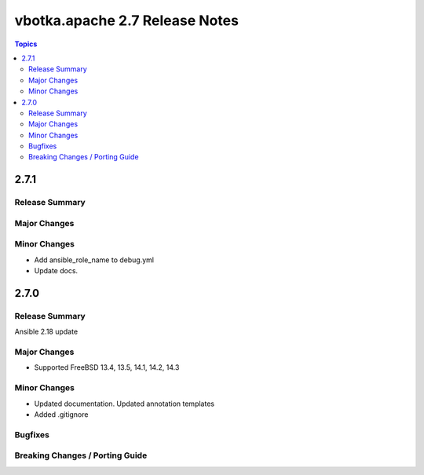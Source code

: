===============================
vbotka.apache 2.7 Release Notes
===============================

.. contents:: Topics


2.7.1
=====

Release Summary
---------------

Major Changes
-------------

Minor Changes
-------------
* Add ansible_role_name to debug.yml
* Update docs.


2.7.0
=====

Release Summary
---------------
Ansible 2.18 update

Major Changes
-------------
* Supported FreeBSD 13.4, 13.5, 14.1, 14.2, 14.3

Minor Changes
-------------
* Updated documentation. Updated annotation templates
* Added .gitignore

Bugfixes
--------

Breaking Changes / Porting Guide
--------------------------------

